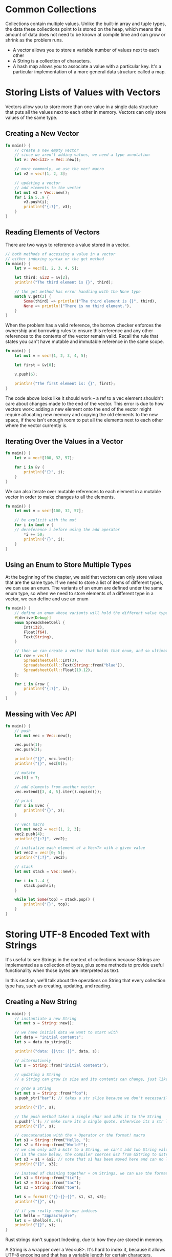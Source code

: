 * Common Collections

  Collections contain multiple values. Unlike the built-in array and tuple types, the data these collections point to is stored on the heap, which means the amount of data does not need to be known at compile time and can grow or shrink as the problem runs.

- A vector allows you to store a variable number of values next to each other
- A String is a collection of characters.
- A hash map allows you to associate a value with a particular key. It's a particular implementation of a more general data structure called a map.

* Storing Lists of Values with Vectors

  Vectors allow you to store more than one value in a single data structure that puts all the values next to each other in memory. Vectors can only store values of the same type.

** Creating a New Vector

#+name:
#+BEGIN_SRC rust
fn main() {
    // create a new empty vector
    // since we aren't adding values, we need a type annotation
    let v: Vec<i32> = Vec::new();

    // more commonly, we use the vec! macro
    let v2 = vec![1, 2, 3];

    // updating a vector
    // add elements to the vector
    let mut v3 = Vec::new();
    for i in 5..9 {
        v3.push(i);
        println!("{:?}", v3);
    }
}
#+END_SRC

** Reading Elements of Vectors

   There are two ways to reference a value stored in a vector.

#+name:
#+BEGIN_SRC rust
// both methods of accessing a value in a vector
// either indexing syntax or the get method 
fn main() {
    let v = vec![1, 2, 3, 4, 5];

    let third: &i32 = &v[2];
    println!("The third element is {}", third);

    // the get method has error handling with the None type
    match v.get(2) {
        Some(third) => println!("The third element is {}", third),
        None => println!("There is no third element."),
    }
}
#+END_SRC

When the problem has a valid reference, the borrow checker enforces the ownership and borrowing rules to ensure this reference and any other references to the contents of the vector remain valid. Recall the rule that states you can't have mutable and immutable reference in the same scope.

#+name:
#+BEGIN_SRC rust
fn main() {
    let mut v = vec![1, 2, 3, 4, 5];

    let first = &v[0];

    v.push(6);

    println!("The first element is: {}", first);
}
#+END_SRC

The code above looks like it should work -- a ref to a vec element shouldn't care about changes made to the end of the vector. This error is due to how vectors work: adding a new element onto the end of the vector might require allocating new memory and copying the old elements to the new space, if there isn't enough room to put all the elements next to each other where the vector currently is.

** Iterating Over the Values in a Vector

#+name:
#+BEGIN_SRC rust
fn main() {
    let v = vec![100, 32, 57];

    for i in &v {
        println!("{}", i);
    }
}
#+END_SRC

We can also iterate over mutable references to each element in a mutable vector in order to make changes to all the elements.

#+name:
#+BEGIN_SRC rust
fn main() {
    let mut v = vec![100, 32, 57];

    // be explicit with the mut
    for i in &mut v {
	// dereference i before using the add operator
        *i += 50;
        println!("{}", i);
    }
}
#+END_SRC

** Using an Enum to Store Multiple Types

   At the beginning of the chapter, we said that vectors can only store values that are the same type.
   If we need to store a list of items of different types, we can use an enum.
   The variants of an enum are defined under the same enum type, so when we need to store elements of a different type in a vector, we can define and use an enum

#+name:
#+BEGIN_SRC rust
fn main() {
    // define an enum whose variants will hold the different value types
    #[derive(Debug)]
    enum SpreadsheetCell {
        Int(i32),
        Float(f64),
        Text(String),
    }

    // then we can create a vector that holds that enum, and so ultimately, holds different types
    let row = vec![
        SpreadsheetCell::Int(3),
        SpreadsheetCell::Text(String::from("blue")),
        SpreadsheetCell::Float(10.12),
    ];

    for i in &row {
        println!("{:?}", i);
    }
}
#+END_SRC

** Messing with Vec API

#+name:
#+BEGIN_SRC rust
fn main() {
    // push
    let mut vec = Vec::new();

    vec.push(1);
    vec.push(2);

    println!("{}", vec.len());
    println!("{}", vec[0]);

    // mutate
    vec[0] = 7;

    // add elements from another vector
    vec.extend([3, 4, 5].iter().copied());

    // print
    for x in &vec {
        println!("{}", x);
    }

    // vec! macro
    let mut vec2 = vec![1, 2, 3];
    vec2.push(4);
    println!("{:?}", vec2);

    // initialize each element of a Vec<T> with a given value
    let vec2 = vec![0; 5];
    println!("{:?}", vec2);

    // stack
    let mut stack = Vec::new();

    for i in 1..4 {
        stack.push(i);
    }

    while let Some(top) = stack.pop() {
        println!("{}", top);
    }
}
#+END_SRC

* Storing UTF-8 Encoded Text with Strings

  It's useful to see Strings in the context of collections because Strings are implemented as a collection of bytes, plus some methods to provide useful functionality when those bytes are interpreted as text.

  In this section, we'll talk about the operations on String that every collection type has, such as creating, updating, and reading.

** Creating a New String

#+name:
#+BEGIN_SRC rust
fn main() {
    // instantiate a new String
    let mut s = String::new();

    // we have initial data we want to start with
    let data = "initial contents";
    let s = data.to_string();

    println!("data: {}\ts: {}", data, s);

    // alternatively
    let s = String::from("initial contents");

    // updating a String
    // a String can grow in size and its contents can change, just like a Vec<T>

    // grow a String
    let mut s = String::from("foo");
    s.push_str("bar"); // takes a str slice because we don't necessarily want to take ownership of the parameter

    println!("{}", s);

    // the push method takes a single char and adds it to the String
    s.push('l'); // make sure its a single quote, otherwise its a str literal and not a char
    println!("{}", s);

    // concatenation with the + Operator or the format! macro
    let s1 = String::from("Hello, ");
    let s2 = String::from("World!");
    // we can only add a &str to a String, we can't add two String values together.
    // in the case below, the compiler coerces &s2 from &String to &str[..]
    let s3 = s1 + &s2; // note that s1 has been moved here and can no longer be used.
    println!("{}", s3);

    // instead of chaining together + on Strings, we can use the format! macro
    let s1 = String::from("tic");
    let s2 = String::from("tac");
    let s3 = String::from("toe");

    let s = format!("{}-{}-{}", s1, s2, s3);
    println!("{}", s);

    // if you really need to use indices
    let hello = "Здравствуйте";
    let s = &hello[0..4];
    println!("{}", s);
}
#+END_SRC

Rust strings don't support Indexing, due to how they are stored in memory.

A String is a wrapper over a Vec<u8>. It's hard to index it, because it allows UTF-8 encoding and that has a variable length for certain characters. 

Indexing a String is often a bad idea because it's not clear what the return type of the string indexing operation should be: a byte value, a character, a grapheme cluster, or a String slice. 

** Methods for Iterating Over Strings

#+name:
#+BEGIN_SRC rust
fn main() {
    let strang = "नमस्ते";

    // perform ops on individual unicode scalar values
    for c in strang.chars() {
        println!("{}", c);
    }

    // for returning each raw byte
    for b in strang.bytes() {
        println!("{}", b);
    }

    // for graphemes, you need an external crate
}
#+END_SRC

* Storing Keys with Associated Values in Hash Maps

  The type HashMap<K, V> stores a mapping of keys of type K to values of type V. Hash maps are useful when you want to look up data not by using an index, but by using a key that can be of any type.

#+name:
#+BEGIN_SRC rust
use std::collections::HashMap;

fn main() {
    let mut scores = HashMap::new();

    scores.insert(String::from("Blue"), 10);
    scores.insert(String::from("Yellow"), 50);
    println!("{:#?}", scores);
}
#+END_SRC

Hash maps store their data on the heap. This hashmap has keys of type String and values of type i32. Like vectors, hash maps are homogenous: all of the keys must have the same type, all of the values must have the same type.

#+BEGIN_SRC rust
use std::collections::HashMap;

fn main() {
    // another way of constructing a hash map
    let teams = vec![String::from("Blue"), String::from("Yellow")];
    let initial_scores = vec![10, 50];

    // the type annotation is needed because its possible to collect into many different data structures
    // and Rust doesn't know which unless you specify
    let scores: HashMap<_, _> = teams.into_iter().zip(initial_scores.into_iter()).collect();
    println!("{:#?}", scores);
}
#+END_SRC

** Hash Maps and Ownership

   For types that implement the Copy trait, like i32, the values are copied into the hash map.
   For owned values like String, the values will be moved and the hash map will be the owner of those values.

#+name:
#+BEGIN_SRC rust
use std::collections::HashMap;

fn main() {
    let field_name = String::from("Favorite Color");
    let field_value = String::from("Blue");

    let mut map = HashMap::new();
    map.insert(field_name, field_value);
    // field_name and value are invalid at this point
    // println!("{}", field_name);
}
#+END_SRC

** Accessing Values in a Hash Map

#+name:
#+BEGIN_SRC rust
use std::collections::HashMap;

fn main() {
    let mut scores = HashMap::new();

    scores.insert(String::from("Blue"), 10);
    scores.insert(String::from("Yellow"), 50);

    let team_name = String::from("Blue");
    let score = scores.get(&team_name);

    println!("{:?}", &score);

    // iterate
    for (key, value) in &scores {
        println!("{}: {}", key, value);
    }
}
#+END_SRC

** Updating a Hash Map

   When you want to change the data in a hash map, you have to decide how to handle the case when a key already has a value assigned.
   You could replace the old value with the new value, completely disregarding the old value. Or we could keep the old value and ignore the new value, only adding the new value if the key doesn't already have a value. Or we could combine the old value and the new value.

*** Overwriting a Value

#+name:
#+BEGIN_SRC rust
use std::collections::HashMap;

fn main() {
    let mut scores = HashMap::new();

    scores.insert(String::from("Blue"), 10);
    scores.insert(String::from("Blue"), 25);

    println!("{:?}", scores);

    // only insert a value if the key has no value
    scores.entry(String::from("Yellow")).or_insert(50);
    scores.entry(String::from("Blue")).or_insert(50);
    println!("{:?}", scores);

    // updating a value based on the old value
    let text = "Hello world wonderful world";
    let mut map = HashMap::new();

    for word in text.split_whitespace() {
	// or_insert returns a mutable reference &mut V to the value for this key
	// we store the mutable ref in the count var
        let count = map.entry(word).or_insert(0);
	// in order to assign that value, we first deref count
        *count += 1;
    }
    println!("{:?}", map);
}
#+END_SRC

** Summary

*** Given a list of integers, use a vector and return the mean (the average value), median (when sorted, the value in the middle position), and mode (the value that occurs most often; a hash map will be helpful here) of the list.

#+name:
#+BEGIN_SRC rust
use std::collections::HashMap;

fn mean(numbers: &[i32]) -> f32 {
    numbers.iter().sum::<i32>() as f32 / numbers.len() as f32
}

fn median(numbers: &mut [i32]) -> i32 {
    numbers.sort();
    let mid_point = numbers.len() / 2;
    numbers[mid_point]
}

fn mode(numbers: &[i32]) -> i32 {
    let mut counts = HashMap::new();

    let output = numbers.iter().copied().max_by_key(|&n| {
        let count = counts.entry(n).or_insert(0);
        *count += 1;
        *count
    });

    match output {
        Some(val) => val,
        None => 0,
    }
}

fn main() {
    let mut values = vec![1, 2, 3, 11, 22, 33, 1, 2, 3, 111, 222, 333, 1, 2, 1];

    let mean_out = mean(&values);
    let median_out = median(&mut values);
    let mode_out = mode(&values);

    println!(
        "mean:\t\t{:?}\nmedian:\t{:?}\nmode:\t\t{:?}",
        mean_out, median_out, mode_out
    );
}
#+END_SRC

: mean:		49.866665
: median:	3
: mode:		1

I got a version working (poorly). Then I went and copied: [[https://codereview.stackexchange.com/questions/173338/calculate-mean-median-and-mode-in-rust][SO Code Review]]

*** Convert strings to pig latin. The first consonant of each word is moved to the end of the word and “ay” is added, so “first” becomes “irst-fay.” Words that start with a vowel have “hay” added to the end instead (“apple” becomes “apple-hay”). Keep in mind the details about UTF-8 encoding!

#+name: pig-latin
#+BEGIN_SRC rust
fn hay(word: &str) -> String {
    match word.chars().nth(0).unwrap() {
        'a' | 'e' | 'i' | 'o' | 'u' => format!("{}hay", &word),
        _ => format!("{}{}ay", &word[1..], &word[..1]),
    }
}

fn main() {
    let text = "an apple always arrives at an artificial allusion";
    let text2 = "This is a regular old sentence, yessirree bob";

    for wrd in text.split_whitespace() {
        print!("{} ", hay(wrd));
    }
    println!("");
    for wrd in text2.split_whitespace() {
        print!("{} ", hay(wrd));
    }
}
#+END_SRC     

: anhay applehay alwayshay arriveshay athay anhay artificialhay allusionhay 
: hisTay ishay ahay egularray oldhay entence,say essirreeyay obbay 
    
*** Using a hash map and vectors, create a text interface to allow a user to add employee names to a department in a company. For example, “Add Sally to Engineering” or “Add Amir to Sales.” Then let the user retrieve a list of all people in a department or all people in the company by department, sorted alphabetically.

#+name: lil-db
#+BEGIN_SRC rust
use std::collections::HashMap;

// PARSING
// returns a parser that parses up to an input
fn parse_up_to(value: &'static str) -> impl Fn(&str) -> Result<&str, &str> {
    // move transfers ownership of an item from a closure
    move |input| match input.find(value) {
        // if the input is our expected value, return the Ok
        Some(next) => Ok(&input[next + value.len()..]),
        _ => Err(input),
    }
}

fn parse_alphabetic(input: &str) -> Result<String, &str> {
    let mut matched = String::new();
    let mut chars = input.chars();

    // if there is a letter up front, push it to matched
    match chars.next() {
        Some(next) if next.is_alphabetic() => matched.push(next),
        _ => return Err(input),
    }

    // if the first letter was alphabetic, continue along the string as long as its alphabetic
    while let Some(next) = chars.next() {
        if next.is_alphabetic() {
            matched.push(next);
        } else {
            break;
        }
    }

    // the first time we see something that doesn't match, save our spot and return the str we've built
    Ok(matched)
}

fn get_dept(input: &str) -> String {
    parse_up_to("to ")(input).unwrap().to_string()
}

fn get_name(input: &str) -> String {
    let up_to_ws = parse_up_to(" ");

    parse_alphabetic(up_to_ws(input).unwrap()).unwrap()
}

// parse query
fn parse_query(input: &str) -> (String, String) {
    (get_name(input), get_dept(input))
}

// RETRIEVING
// get all people by dept
fn get_dept_list<'a>(
    dept: &'a str,
    db: &'a HashMap<String, String>,
) -> Vec<(&'a String, &'a String)> {
    let mut to_print = Vec::new();
 
    for (key, value) in db {
        if value.starts_with(dept) {
            to_print.push((key, value))
        } else {
        }
    }

    to_print.sort_by_key(|a| a.0);
    println!("Department:\t{}\n--------------------------------\n", dept);
    // println!("{:#?}", to_print);
    to_print
}

// get all people by in company, sorted alphabetically by dept
fn get_company_list(db: &HashMap<String, String>) {
    let mut depts = Vec::new();

    // get unique values for depts in lildb
    for value in db.values() {
        depts.push(value);
    }
    // sort depts
    depts.sort();
    // remove duplicate dept entries
    depts.dedup();

    // iterate get_dept_list over them
    for dept in depts {
        pretty_print_tuple_vec(get_dept_list(dept, &db));
    }
}

fn pretty_print_tuple_vec(vlist: Vec<(&String, &String)>) {
    for item in vlist {
        println!("Name:\t{}\nDept:\t{}\n", item.0, item.1);
    }
}

fn main() {
    let mut lildb = HashMap::new();

    let queries = vec![
        "Add Tally to Engineering",
        "Add Flubber to Marketing",
        "Add Blubber to Marketing",
        "Add Rally to Engineering",
        "Add Sally to Engineering",
        "Add Amir to Sales",
        "Add Int to Product",
        "Add Yes to Engineering",
        "Add No to Sales",
        "Add Maybe to Sales",
        "Add Gordan to Sales",
        "Add Gecko to Product",
        "Add Hmm to Marketing",
    ];

    // Add queries to our HashMap DB
    for q in queries {
        let parsed = parse_query(q);
        lildb.insert(parsed.0, parsed.1);
    }
    // print just engineering dept
    pretty_print_tuple_vec(get_dept_list("Engineering", &lildb));
    // print company list by dept
    get_company_list(&lildb);
}
#+END_SRC

Department:	Engineering
--------------------------------

Name:	Rally
Dept:	Engineering

Name:	Sally
Dept:	Engineering

Name:	Tally
Dept:	Engineering

Name:	Yes
Dept:	Engineering

Department:	Engineering
--------------------------------

Name:	Rally
Dept:	Engineering

Name:	Sally
Dept:	Engineering

Name:	Tally
Dept:	Engineering

Name:	Yes
Dept:	Engineering

Department:	Marketing
--------------------------------

Name:	Blubber
Dept:	Marketing

Name:	Flubber
Dept:	Marketing

Name:	Hmm
Dept:	Marketing

Department:	Product
--------------------------------

Name:	Gecko
Dept:	Product

Name:	Int
Dept:	Product

Department:	Sales
--------------------------------

Name:	Amir
Dept:	Sales

Name:	Gordan
Dept:	Sales

Name:	Maybe
Dept:	Sales

Name:	No
Dept:	Sales

